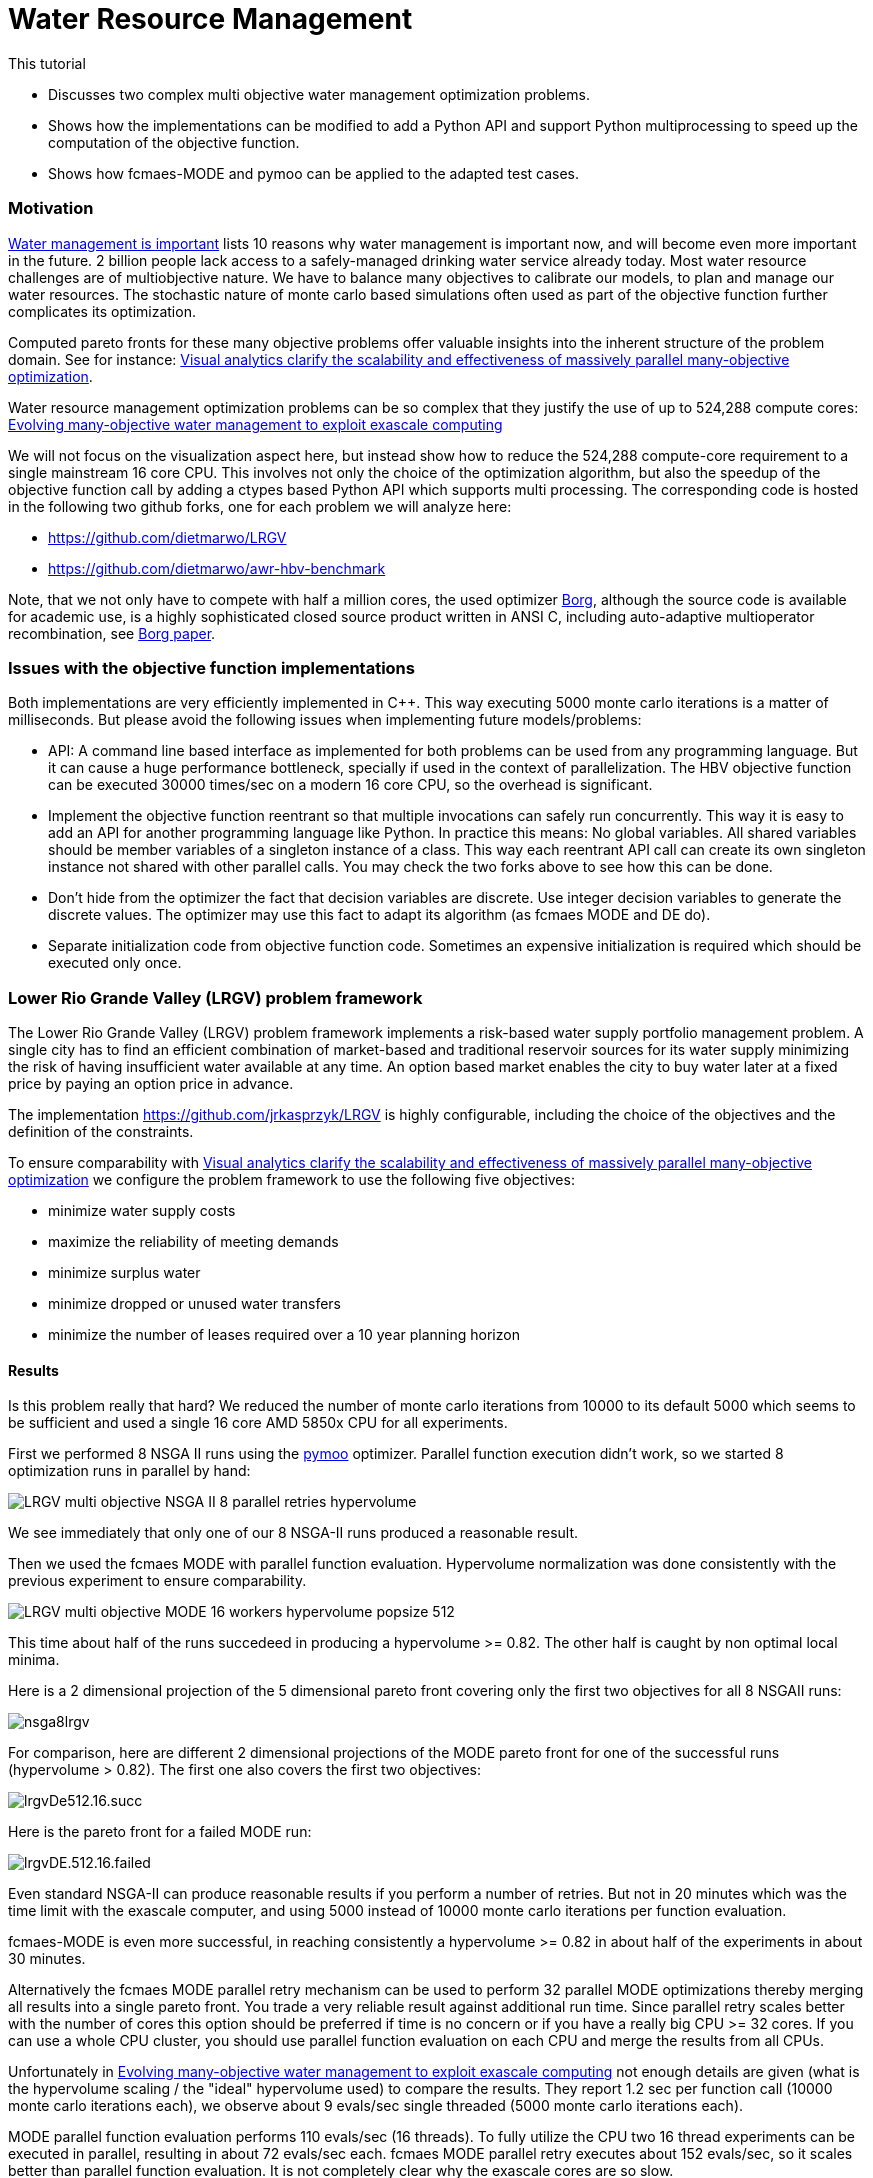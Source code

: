 :encoding: utf-8
:imagesdir: img
:cpp: C++
:call: __call__

= Water Resource Management

This tutorial

- Discusses two complex multi objective water management optimization problems.
- Shows how the implementations can be modified to add a Python API and support Python
  multiprocessing to speed up the computation of the objective function. 
- Shows how fcmaes-MODE and pymoo can be applied to the adapted test cases. 

=== Motivation

https://theimportantsite.com/10-reasons-why-water-management-is-important[Water management is important]
lists 10 reasons why water management is important now, and will become even more important
in the future. 2 billion people lack access to a safely-managed drinking water service already today. 
Most water resource challenges are of multiobjective nature. We have to balance many objectives
to calibrate our models, to plan and manage our water resources.  
The stochastic nature of monte carlo based simulations often used as part of the objective function further
complicates its optimization. 

Computed pareto fronts for these many objective problems offer valuable 
insights into the inherent structure of the problem domain. See for instance:
https://www.researchgate.net/publication/258757478_Visual_analytics_clarify_the_scalability_and_effectiveness_of_massively_parallel_many-objective_optimization_A_groundwater_monitoring_design_example[Visual analytics clarify the scalability and effectiveness of massively
parallel many-objective optimization].
 
Water resource management optimization problems can be so complex that they justify the use of up to 524,288 compute cores:
https://agupubs.onlinelibrary.wiley.com/doi/full/10.1002/2014WR015976[Evolving many-objective water management to exploit exascale computing]

We will not focus on the visualization aspect here, but instead show how to reduce the 
524,288 compute-core requirement to a single mainstream 16 core CPU. This involves not only the choice of the optimization
algorithm, but also the speedup of the objective function call by adding a ctypes based Python API which supports 
multi processing. The corresponding code is hosted in the following two github forks, one for each problem we will analyze here:

- https://github.com/dietmarwo/LRGV 
- https://github.com/dietmarwo/awr-hbv-benchmark

Note, that we not only have to compete with half a million cores, the used optimizer http://borgmoea.org/[Borg], although 
the source code is available for academic use, is a highly sophisticated closed source product written 
in ANSI C, including auto-adaptive multioperator recombination, see https://pubmed.ncbi.nlm.nih.gov/22385134/[Borg paper]. 

=== Issues with the objective function implementations

Both implementations are very efficiently implemented in C++. This way executing 5000 monte carlo iterations is
a matter of milliseconds. But please avoid the following issues when implementing future models/problems:

- API: A command line based interface as implemented for both problems can be used from any programming language. But it
can cause a huge performance bottleneck, specially if used in the context of parallelization. The HBV objective function
can be executed 30000 times/sec on a modern 16 core CPU, so the overhead is significant. 

- Implement the objective function reentrant so that multiple invocations can safely run concurrently. This way it is
easy to add an API for another programming language like Python. In practice this means: No global variables. 
All shared variables should be member variables of a singleton instance of a class. This way each reentrant API call
can create its own singleton instance not shared with other parallel calls. You may check the two forks above to see
how this can be done. 

- Don't hide from the optimizer the fact that decision variables are discrete. Use integer decision variables
to generate the discrete values. The optimizer may use this fact to adapt its algorithm (as fcmaes MODE and DE do). 

- Separate initialization code from objective function code. Sometimes an expensive initialization is required
  which should be executed only once. 

=== Lower Rio Grande Valley (LRGV) problem framework

The Lower Rio Grande Valley (LRGV) problem framework implements a risk-based
water supply portfolio management problem. A single city has to find 
an efficient combination of market-based
and traditional reservoir sources for its water supply minimizing the risk of 
having insufficient water available at any time.
An option based market enables the city to buy water later at a fixed price
by paying an option price in advance. 

The implementation https://github.com/jrkasprzyk/LRGV is highly configurable, including
the choice of the objectives and the definition of the constraints. 

To ensure comparability with 
https://www.researchgate.net/publication/258757478_Visual_analytics_clarify_the_scalability_and_effectiveness_of_massively_parallel_many-objective_optimization_A_groundwater_monitoring_design_example[Visual analytics clarify the scalability and effectiveness of massively
parallel many-objective optimization]
we configure the problem framework to use the following five objectives:

- minimize water supply costs
- maximize the reliability of meeting demands
- minimize surplus water
- minimize dropped or unused water transfers
- minimize the number of leases required over a 10 year planning horizon

==== Results

Is this problem really that hard? 
We reduced the number of monte carlo iterations from 10000 to its default
5000 which seems to be sufficient and used a single 16 core AMD 5850x CPU
for all experiments. 

First we performed 8 NSGA II runs 
using the https://pymoo.org/[pymoo] optimizer. 
Parallel function execution didn't work, so we started 8 optimization runs in parallel by
hand:

image::LRGV_multi_objective_NSGA_II_8_parallel_retries_hypervolume.png[]

We see immediately that only one of our 8 NSGA-II runs produced a reasonable result. 

Then we used the fcmaes MODE with parallel function evaluation. 
Hypervolume normalization was done consistently with the previous experiment to ensure
comparability. 

image::LRGV_multi_objective_MODE_16_workers_hypervolume_popsize_512.png[]

This time about half of the runs succedeed in producing a hypervolume >= 0.82. 
The other half is caught by non optimal local minima. 

Here is a 2 dimensional projection of the 5 dimensional pareto front covering only 
the first two objectives for all 8 NSGAII runs:

image::nsga8lrgv.png[]

For comparison, here are different 2 dimensional projections of the MODE pareto front
for one of the successful runs (hypervolume > 0.82). 
The first one also covers the first two objectives:

image::lrgvDe512.16.succ.png[]

Here is the pareto front for a failed MODE run:

image::lrgvDE.512.16.failed.png[]

Even standard NSGA-II can produce reasonable results if you perform a number of 
retries. But not in 20 minutes which was the time limit with the exascale computer, 
and using 5000 instead of 10000 monte carlo iterations per function evaluation. 

fcmaes-MODE is even more successful, in reaching consistently a hypervolume >= 0.82
in about half of the experiments in about 30 minutes. 

Alternatively the fcmaes MODE parallel retry mechanism can be used 
to perform 32 parallel MODE optimizations thereby merging all results into a single pareto front.  
You trade a very reliable result against additional run time. Since parallel retry scales
better with the number of cores this option should be preferred if time is no concern
or if you have a really big CPU >= 32 cores. If you can use a whole CPU cluster,
you should use parallel function evaluation on each CPU and merge the results 
from all CPUs.  

Unfortunately in https://agupubs.onlinelibrary.wiley.com/doi/full/10.1002/2014WR015976[Evolving many-objective water management to exploit exascale computing]
not enough details are given (what is the hypervolume scaling / the "ideal" hypervolume used) 
to compare the results.
They report 1.2 sec per function call (10000 monte carlo iterations each), 
we observe about 9 evals/sec single threaded (5000 monte carlo iterations each).

MODE parallel function evaluation performs 110 evals/sec (16 threads). 
To fully utilize the CPU two 16 thread experiments can be executed in parallel, resulting
in about 72 evals/sec each. 
fcmaes MODE parallel retry executes about 152 evals/sec, so it scales better than parallel 
function evaluation. It is not completely clear why the exascale cores are so slow. 

About one hour should be sufficient for fcmaes MODE on a standard 16 core CPU to produce a
very good pareto front. Even a number of NSGA-II runs executed in parallel for two or three hours seem to be 
sufficient to fully inform decision makers of key tradeoffs in the problem domain. 

You can decide yourself if the investment in an exascale machine is justified. 

==== How to replicate the results?

The code for this example is at https://github.com/dietmarwo/fast-cma-es/blob/master/examples/lrgv/lrgv.py[lrgv.py]. 
Adapt https://github.com/dietmarwo/fast-cma-es/blob/master/examples/lrgv/AllDecAll_control.txt[AllDecAll_control.txt]
if you want to reconfigure the experiment. But don't forget to adapt the python code accordingly of you change the
number of objectives / constraints. The shared library for linux is part of the fcmaes github repo, for other OS
please use the fork at https://github.com/dietmarwo/LRGV to create one.

=== HBV Rainfall-Runoff Model 

The rainfall-runoff multiobjective problem (see https://www.sciencedirect.com/science/article/abs/pii/S0309170812000073[Evolutionary multiobjective optimization in water resources])

has three primary routines:

- snow accumulation and melt
- soil moisture accounting
- transformation of the linear outflow from two sub-basins

The model contains 14 real-valued decision variables that require calibration.
It is a "real world problem", its corresponding multi-objective optimization problem
was used to calibrate the HBV model for the Williams River, West Virginia, United States.

From https://www.sciencedirect.com/science/article/abs/pii/S0309170812000073[Evolutionary multiobjective optimization in water resources]):

"If an algorithm exhibits very good performance with
respect to its best single run, but only a small percentage of runs
attain this good performance, it would be very difficult for users
to implement effectively."

Our viewpoint on this topic is quite the opposite: Modern many-core CPUs enable the parallel execution of many optimization 
runs "for free" considering wall-time. Diversity of the single runs helps to improve the overall result by
computing the pareto front of the joined results from all runs. A "consistent reliable" algorithm producing the same
result for each run is exactly what we want to avoid as basis algorithm for use with automated parallel retry.  

As with LRGV we forked the repository https://github.com/dietmarwo/awr-hbv-benchmark , added a Python ctypes API 
and removed all global variables to enable parallel execution. This way fcmaes MODE parallel retry can 
execute about 30000 evaluations per second on a single 16 core AMD 5950 CPU. This means, HBV is not very
relevant as a real world benchmark, since you get nearly perfect results in a few seconds (see below).  
Note that for this problem - compared to LRGV- parallel objective function evaluation is much slower, only about 1650 evals/sec. 
This is because function execution time is low compared to the parallelization overhead.  

Here is a typical pareto front (some of its 2 dimensional projections) which looks the same for all algorithms we tried:

image::hbvpareto.png[]

After about 100 seconds we get a nearly optimal hypervolume independent of the algorithm used. 

image::HBV_multi_objective_hypervolume_popsize_256.png[]

MODE using parallel function evaluation is the fastest one. Note that this time `nsga-update=True` produces better
results, which is typically not the case for more complex problems. 
Even pymoo NSGA-II single threaded (appying multi-threading results in an error) works well and is very fast. 
You see that the results for the eight pymoo NSGA-II runs differ a bit, but 
you can easily start multiple pymoo NSGA-II runs in parallel on a 16-core machine and use the best run without
using any additional wall-time. 

==== How to replicate the results?

The code for this example is at https://github.com/dietmarwo/fast-cma-es/blob/master/examples/hbv/hbv.py[hbv.py]. 
The shared library for linux is part of the fcmaes github repo, for other OS
please use the fork at https://github.com/dietmarwo/awr-hbv-benchmark to create one.

=== Conclusion

We haven't found a water related multi objective benchmark where a modern many core CPU is not sufficient, if about
one hour wall time can be used. Please write me, if you know one. 
There is a widespread misconception regarding algorithms where multiple runs show different results, 
where only a small percentage of runs attain good performance. Actually these algorithms are optimally suited for
parallel execution. For multi-objective problems we can simply join the pareto fronts from different parallel runs, 
diversity is very helpful. 
